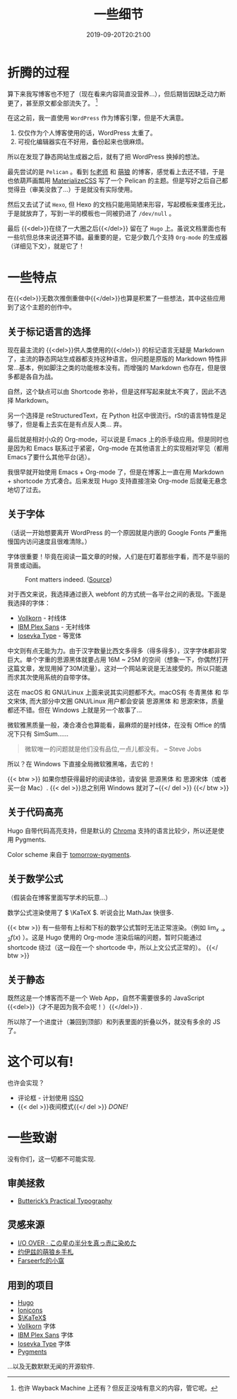 #+TITLE: 一些细节
#+DATE: 2019-09-20T20:21:00
#+DESCRIPTION: 🎶 And we're out of beta, we're releasing on time. 🎶
#+TAGS[]: blog
#+SERIES: Hugo
#+LICENSE: cc-sa
#+TOC: true
#+MATH: true
#+IMG: /img/blog-story/blog-v1-web.jpg

* 折腾的过程
算下来我写博客也不短了（现在看来内容简直没营养...），但后期皆因缺乏动力断更了，甚至原文都全部流失了。
[fn::也许 Wayback Machine 上还有？但反正没啥有意义的内容，管它呢。]

在这之前，我一直使用 =WordPress= 作为博客引擎，但是不大满意。
1. 仅仅作为个人博客使用的话，WordPress 太重了。
2. 可视化编辑器实在不好用，备份起来也很麻烦。

所以在发现了静态网站生成器之后，就有了把 WordPress 换掉的想法。

最先尝试的是 =Pelican= 。看到 [[https://farseerfc.me/][fc老师]] 和 [[https://blog.yoitsu.moe/][萌狼]] 的博客，感觉看上去还不错，于是也依葫芦画瓢用 [[https://materializecss.com/][MaterializeCSS]] 写了一个 Pelican 的主题。但是写好之后自己都觉得丑（审美没救了...）于是就没有实际使用。

然后又去试了试 =Hexo=, 但 Hexo 的文档只能用简陋来形容，写起模板来蛋疼无比，于是就放弃了，写到一半的模板也一同被扔进了 ~/dev/null~ 。

最后 {{<del>}}在绕了一大圈之后{{</del>}} 留在了 =Hugo= 上。虽说文档里面也有一些坑但总体来说还算不错。最重要的是，它是少数几个支持 =Org-mode= 的生成器（详细见下文），就是它了！

* 一些特点
在{{<del>}}无数次推倒重做中{{</del>}}也算是积累了一些想法，其中这些应用到了这个主题的创作中。

** 关于标记语言的选择
现在最主流的 {{<del>}}供人类使用的{{</del>}} 的标记语言无疑是 Markdown 了，主流的静态网站生成器都支持这种语言。但问题是原版的 Markdown 特性非常...基本，例如脚注之类的功能根本没有。而增强的 Markdown 也存在，但是很多都是各自为战。

自然，这个缺点可以由 Shortcode 弥补，但是这样写起来就太不爽了，因此不选择 Markdown。

另一个选择是 reStructuredText，在 Python 社区中很流行。rSt的语言特性是足够了，但是看上去实在是有点反人类... 弃。

最后就是相对小众的 Org-mode，可以说是 Emacs 上的杀手级应用。但是同时也是因为和 Emacs 联系过于紧密，Org-mode 在其他语言上的实现相对罕见（都用Emacs了要什么其他平台(逃）。

我很早就开始使用 Emacs + Org-mode 了，但是在博客上一直在用 Markdown + shortcode 方式凑合。后来发现 Hugo 支持直接渲染 Org-mode 后就毫无悬念地切了过去。

** 关于字体
（话说一开始想要离开 WordPress 的一个原因就是内嵌的 Google Fonts 严重拖慢国内访问速度且很难清除。）

字体很重要！毕竟在阅读一篇文章的时候，人们是在盯着那些字看，而不是华丽的背景或动画。

#+CAPTION: Font matters indeed. ([[https://www.reddit.com/r/funny/comments/977s8h/font_matters/][Source]])
[[/img/blog-story/font-matters-web.jpg]]

对于西文来说，我选择通过嵌入 webfont 的方式统一各平台之间的表现。下面是我选择的字体：
+ [[http://vollkorn-typeface.com/][Vollkorn]] - 衬线体
+ [[https://www.ibm.com/plex][IBM Plex Sans]] - 无衬线体
+ [[https://typeof.net/Iosevka/][Iosevka Type]] - 等宽体

中文则有点无能为力。由于汉字数量比西文多得多（得多得多），汉字字体都非常巨大。单个字重的思源黑体就要占用 16M ~ 25M 的空间（想象一下，你偶然打开这篇文章，发现用掉了30M流量）。这对一个网站来说是无法接受的。所以只能退而求其次使用系统的自带字体。

这在 macOS 和 GNU/Linux 上面来说其实问题都不大。macOS有 冬青黑体 和 华文宋体, 而大部分中文圈 GNU/Linux 用户都会安装 思源黑体 和 思源宋体，质量都还不错。但在 Windows 上就是另一个故事了...

微软雅黑质量一般，凑合凑合也算能看，最麻烦的是衬线体，在没有 Office 的情况下只有 SimSum......

#+BEGIN_QUOTE
微软唯一的问题就是他们没有品位,一点儿都没有。
-- Steve Jobs
#+END_QUOTE

所以？在 Windows 下直接全局微软雅黑咯，去它的！

{{< btw >}}
如果你想获得最好的阅读体验，请安装 思源黑体 和 思源宋体（或者买一台 Mac）.
{{< del >}}总之别用 Windows 就对了~{{</ del >}}
{{</ btw >}}
** 关于代码高亮
Hugo 自带代码高亮支持，但是默认的 [[https://github.com/alecthomas/chroma][Chroma]] 支持的语言比较少，所以还是使用 Pygments.

Color scheme 来自于 [[https://github.com/mozmorris/tomorrow-pygments][tomorrow-pygments]].

** 关于数学公式
（假装会在博客里面写学术的玩意...）

数学公式渲染使用了 \( \KaTeX \). 听说会比 MathJax 快很多.

{{< btw >}}
有一些带有上标和下标的数学公式暂时无法正常渲染。（例如 \( \lim_{x \to 2} f(x) \) ）。这是 Hugo 使用的 Org-mode 渲染后端的问题，暂时只能通过 shortcode  绕过（这一段在一个 shortcode 中，所以上文公式正常的）。
{{</ btw >}}
** 关于静态
既然这是一个博客而不是一个 Web App，自然不需要很多的 JavaScript {{<del>}}（才不是因为我不会呢！）{{</del>}} .

所以除了一个进度计（兼回到顶部）和列表里面的折叠以外，就没有多余的 JS 了。

* 这个可以有!
也许会实现？
+ 评论框 - 计划使用 [[https://posativ.org/isso][ISSO]]
+ {{< del >}}夜间模式{{</ del >}} [[{{< ref "2-dark-mode.zh-cn.org" >}}][DONE!]]

* 一些致谢
没有你们，这一切都不可能实现.

** 审美拯救
+ [[https://practicaltypography.com/][Butterick’s Practical Typography]]

** 灵感来源
+ [[https://ioover.net/][I/O OVER · この星の半分を真っ赤に染めた]]
+ [[https://blog.yoitsu.moe][约伊兹的萌狼乡手札]]
+ [[https://farseerfc.me/][Farseerfc的小窩]]

** 用到的项目
+ [[https://gohugo.io/][Hugo]]
+ [[https://ionicons.com/][Ionicons]]
+ [[https://katex.org/][\(\KaTeX\)]]
+ [[http://vollkorn-typeface.com/][Vollkorn]] 字体
+ [[https://www.ibm.com/plex][IBM Plex Sans]] 字体
+ [[https://typeof.net/Iosevka/][Iosevka Type]] 字体
+ [[http://pygments.org/][Pygments]]
...以及无数默默无闻的开源软件.
